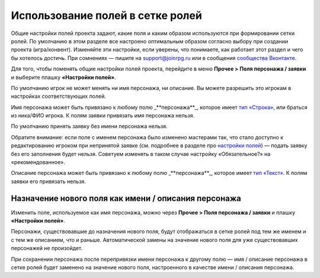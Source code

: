 Использование полей в сетке ролей
=====================================

Общие настройки полей проекта задают, какие поля и каким образом используются при формировании сетки ролей. По умолчанию в этом разделе все настроено оптимальным образом согласно выбору при создании проекта (игра/конвент). Изменяйте эти настройки, если уверены, что понимаете, как работает этот раздел и чего бы хотелось достичь. При сомнениях — пишите на support@joinrpg.ru или в сообщения `сообщества Вконтакте <http://vk.com/joinrpg>`_.

Для того, чтобы поменять общие настройки полей проекта, перейдите в меню **Прочее > Поля персонажа / заявки** и выберите плашку **«Настройки полей»**.

По умолчанию игрок не может менять ни имя персонажа, ни описание. Вы можете разрешить это игрокам в настройках соответствующих полей.

Имя персонажа может быть привязано к любому полю _**персонажа**_, которое имеет `тип «Строка» <http://docs.joinrpg.ru/ru/latest/fields/type_fields.html>`_, или браться из ника/ФИО игрока. К полям заявки привязать имя персонажа нельзя. 

По умолчанию принять заявку без имени персонажа нельзя. 

Обратите внимание: если поле с именем персонажа было изменено мастерами так, что стало доступно к редактированию игроком при непринятой заявке (см. подробнее в разделе про `настройки полей <http://docs.joinrpg.ru/ru/latest/fields/type_fields.html>`_) — подать заявку без его заполнения будет нельзя. Советуем изменять в таком случае настройку «Обязательное?» на «рекомендованное».

.. tips:: Это может привести к появлению в сетке ролей персонажей с именами «потом», «придумаю позже» и т.п. Будьте внимательны при приеме заявок!

Описание персонажа может быть привязано к любому полю _**персонажа**_, которое имеет `тип «Текст» <http://docs.joinrpg.ru/ru/latest/fields/type_fields.html>`_. К полям заявки его привязать нельзя. 

Назначение нового поля как имени / описания персонажа
-----------------------------------------------------------------
 
Изменить поле, используемое как имя персонажа, можно через **Прочее > Поля персонажа / заявки** и плашку **«Настройки полей»**.

Персонажи, существовавшие до назначения нового поля, будут отображаться в сетке ролей под тем же именем и с тем же описанием, что и раньше. Автоматической замены на значение нового поля для уже существовавших персонажей не произойдет.

При сохранении персонажа после перепривязки имени персонажа к другому полю — имя / описание персонажа в сетке ролей будет заменено на значение нового поля, настроенного в качестве имени / описания персонажа.
